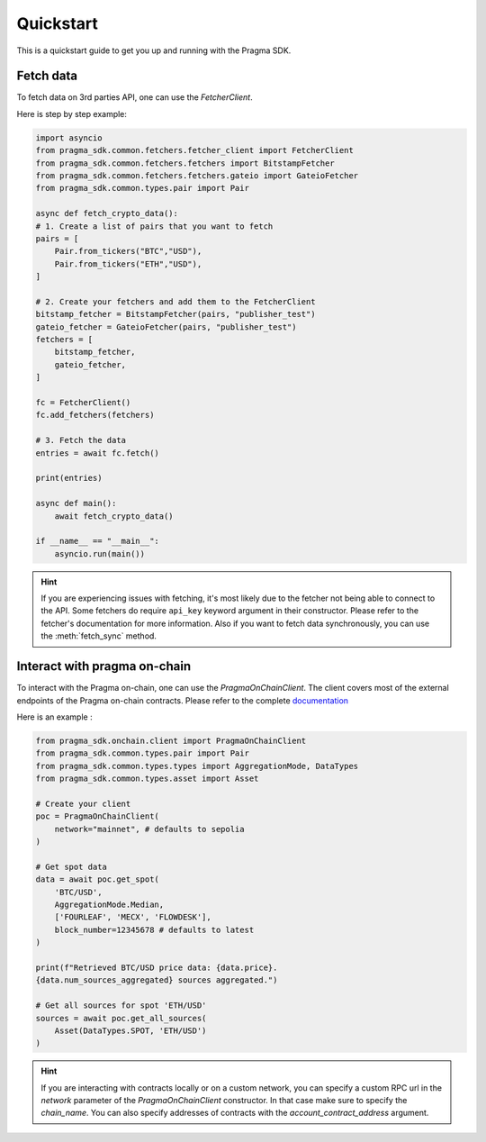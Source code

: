 Quickstart
==========

This is a quickstart guide to get you up and running with the Pragma SDK.

Fetch data
---------------

To fetch data on 3rd parties API, one can use the `FetcherClient`.

Here is step by step example:

.. code-block:: python

    import asyncio
    from pragma_sdk.common.fetchers.fetcher_client import FetcherClient
    from pragma_sdk.common.fetchers.fetchers import BitstampFetcher
    from pragma_sdk.common.fetchers.fetchers.gateio import GateioFetcher
    from pragma_sdk.common.types.pair import Pair

    async def fetch_crypto_data():
    # 1. Create a list of pairs that you want to fetch
    pairs = [
        Pair.from_tickers("BTC","USD"),
        Pair.from_tickers("ETH","USD"),
    ]

    # 2. Create your fetchers and add them to the FetcherClient
    bitstamp_fetcher = BitstampFetcher(pairs, "publisher_test")
    gateio_fetcher = GateioFetcher(pairs, "publisher_test")
    fetchers = [
        bitstamp_fetcher,
        gateio_fetcher,
    ]

    fc = FetcherClient()
    fc.add_fetchers(fetchers)

    # 3. Fetch the data
    entries = await fc.fetch()

    print(entries)

    async def main():
        await fetch_crypto_data()

    if __name__ == "__main__":
        asyncio.run(main())

.. hint::

    If you are experiencing issues with fetching, it's most likely due to the fetcher not being able to connect to the API.
    Some fetchers do require ``api_key`` keyword argument in their constructor.
    Please refer to the fetcher's documentation for more information.
    Also if you want to fetch data synchronously, you can use the :meth:`fetch_sync` method.

Interact with pragma on-chain
-----------------------------

To interact with the Pragma on-chain, one can use the `PragmaOnChainClient`.
The client covers most of the external endpoints of the Pragma on-chain contracts.
Please refer to the complete `documentation <https://docs.pragma.build/Resources/Cairo%201/data-feeds/consuming-data>`_

Here is an example :

.. code-block:: python

    from pragma_sdk.onchain.client import PragmaOnChainClient
    from pragma_sdk.common.types.pair import Pair
    from pragma_sdk.common.types.types import AggregationMode, DataTypes
    from pragma_sdk.common.types.asset import Asset

    # Create your client
    poc = PragmaOnChainClient(
        network="mainnet", # defaults to sepolia
    )

    # Get spot data
    data = await poc.get_spot(
        'BTC/USD',
        AggregationMode.Median,
        ['FOURLEAF', 'MECX', 'FLOWDESK'],
        block_number=12345678 # defaults to latest
    )

    print(f"Retrieved BTC/USD price data: {data.price}.
    {data.num_sources_aggregated} sources aggregated.")

    # Get all sources for spot 'ETH/USD'
    sources = await poc.get_all_sources(
        Asset(DataTypes.SPOT, 'ETH/USD')
    )

.. hint::

    If you are interacting with contracts locally or on a custom network, you can specify a custom
    RPC url in the `network` parameter of the `PragmaOnChainClient` constructor.
    In that case make sure to specify the `chain_name`.
    You can also specify addresses of contracts with the `account_contract_address` argument.
